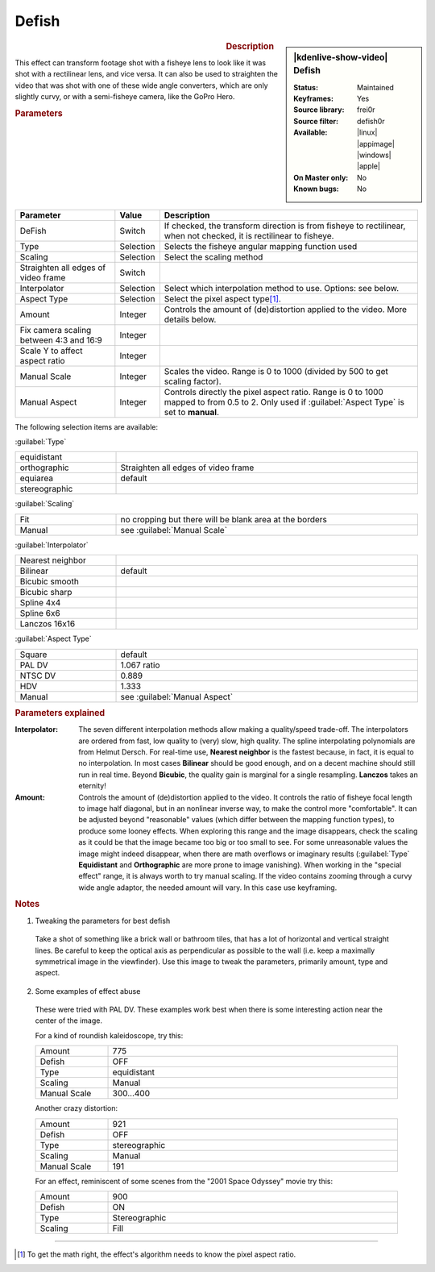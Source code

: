 .. meta::

   :description: Kdenlive Video Effects - Defish
   :keywords: KDE, Kdenlive, video editor, help, learn, easy, effects, filter, video effects, transform, distort, perspective, defish

.. metadata-placeholder

   :authors: - Yuri Chornoivan
             - Ttguy (https://userbase.kde.org/User:Ttguy)
             - Marko (https://userbase.kde.org/User:Marko)
             - Bernd Jordan (https://discuss.kde.org/u/berndmj)

   :license: Creative Commons License SA 4.0


Defish
======

.. figure:: /images/effects_and_compositions/kdenlive2304_effects-defish.webp
   :width: 365px
   :figwidth: 365px
   :align: left
   :alt: kdenlive2304_effects-defish

.. sidebar:: |kdenlive-show-video| Defish

   :**Status**:
      Maintained
   :**Keyframes**:
      Yes
   :**Source library**:
      frei0r
   :**Source filter**:
      defish0r
   :**Available**:
      |linux| |appimage| |windows| |apple|
   :**On Master only**:
      No
   :**Known bugs**:
      No

.. rst-class:: clear-both


.. rubric:: Description

This effect can transform footage shot with a fisheye lens to look like it was shot with a rectilinear lens, and vice versa. It can also be used to straighten the video that was shot with one of these wide angle converters, which are only slightly curvy, or with a semi-fisheye camera, like the GoPro Hero.


.. rubric:: Parameters

.. list-table::
   :header-rows: 1
   :width: 100%
   :widths: 25 10 65
   :class: table-wrap

   * - Parameter
     - Value
     - Description
   * - DeFish
     - Switch
     - If checked, the transform direction is from fisheye to rectilinear, when not checked, it is rectilinear to fisheye.
   * - Type
     - Selection
     - Selects the fisheye angular mapping function used
   * - Scaling
     - Selection
     - Select the scaling method
   * - Straighten all edges of video frame
     - Switch
     - 
   * - Interpolator
     - Selection
     - Select which interpolation method to use. Options: see below.
   * - Aspect Type
     - Selection
     - Select the pixel aspect type\ [1]_.
   * - Amount
     - Integer
     - Controls the amount of (de)distortion applied to the video. More details below.
   * - Fix camera scaling between 4:3 and 16:9
     - Integer
     - 
   * - Scale Y to affect aspect ratio
     - Integer
     - 
   * - Manual Scale
     - Integer
     - Scales the video. Range is 0 to 1000 (divided by 500 to get scaling factor).
   * - Manual Aspect
     - Integer
     - Controls directly the pixel aspect ratio. Range is 0 to 1000 mapped to from 0.5 to 2. Only used if :guilabel:`Aspect Type` is set to **manual**.


The following selection items are available:

:guilabel:`Type`

.. list-table::
   :width: 100%
   :widths: 25 75
   :class: table-wrap

   * - equidistant
     - 
   * - orthographic
     - Straighten all edges of video frame
   * - equiarea
     - default
   * - stereographic
     - 

:guilabel:`Scaling`

.. list-table::
   :width: 100%
   :widths: 25 75
   :class: table-wrap

   * - Fit
     - no cropping but there will be blank area at the borders
   * - Manual
     - see :guilabel:`Manual Scale`

:guilabel:`Interpolator`

.. list-table::
   :width: 100%
   :widths: 25 75
   :class: table-wrap

   * - Nearest neighbor
     - 
   * - Bilinear
     - default
   * - Bicubic smooth
     - 
   * - Bicubic sharp
     - 
   * - Spline 4x4
     - 
   * - Spline 6x6
     - 
   * - Lanczos 16x16
     - 

:guilabel:`Aspect Type`

.. list-table::
   :width: 100%
   :widths: 25 75
   :class: table-wrap

   * - Square
     - default
   * - PAL DV
     - 1.067 ratio
   * - NTSC DV
     - 0.889
   * - HDV
     - 1.333
   * - Manual
     - see :guilabel:`Manual Aspect`


.. rubric:: Parameters explained

:Interpolator:
 The seven different interpolation methods allow making a quality/speed trade-off. The interpolators are ordered from fast, low quality to (very) slow, high quality. The spline interpolating polynomials are from Helmut Dersch. For real-time use, **Nearest neighbor** is the fastest because, in fact, it is equal to no interpolation. In most cases **Bilinear** should be good enough, and on a decent machine should still run in real time. Beyond **Bicubic**, the quality gain is marginal for a single resampling. **Lanczos** takes an eternity!

:Amount:
 Controls the amount of (de)distortion applied to the video. It controls the ratio of fisheye focal length to image half diagonal, but in an nonlinear inverse way, to make the control more "comfortable". It can be adjusted beyond "reasonable" values (which differ between the mapping function types), to produce some looney effects. When exploring this range and the image disappears, check the scaling as it could be that the image became too big or too small to see. For some unreasonable values the image might indeed disappear, when there are math overflows or imaginary results (:guilabel:`Type` **Equidistant** and **Orthographic** are more prone to image vanishing). When working in the "special effect" range, it is always worth to try manual scaling. If the video contains zooming through a curvy wide angle adaptor, the needed amount will vary. In this case use keyframing.


.. rubric:: Notes

1. Tweaking the parameters for best defish

 Take a shot of something like a brick wall or bathroom tiles, that has a lot of horizontal and vertical straight lines. Be careful to keep the optical axis as perpendicular as possible to the wall (i.e. keep a maximally symmetrical image in the viewfinder). Use this image to tweak the parameters, primarily amount, type and aspect.

2. Some examples of effect abuse

 These were tried with PAL DV. These examples work best when there is some interesting action near the center of the image.

 For a kind of roundish kaleidoscope, try this:

 .. list-table::
   :width: 100%
   :widths: 20 80
   :class: table-wrap

   * - Amount
     - 775
   * - Defish
     - OFF
   * - Type
     - equidistant
   * - Scaling
     - Manual
   * - Manual Scale
     - 300...400

 Another crazy distortion:

 .. list-table::
   :width: 100%
   :widths: 20 80
   :class: table-wrap

   * - Amount
     - 921
   * - Defish
     - OFF
   * - Type
     - stereographic
   * - Scaling
     - Manual
   * - Manual Scale
     - 191

 For an effect, reminiscent of some scenes from the "2001 Space Odyssey" movie try this:

 .. list-table::
   :width: 100%
   :widths: 20 80
   :class: table-wrap

   * - Amount
     - 900
   * - Defish
     - ON
   * - Type
     - Stereographic
   * - Scaling
     - Fill


----

.. [1] To get the math right, the effect's algorithm needs to know the pixel aspect ratio.


.. +++++++++++++++++++++++++++++++++++++++++++++++++++++++++++++++++++++++++++++
   Icons used here (remove comment indent to enable them for this document)
   
   .. |linux| image:: /images/icons/linux.png
   :width: 14px
   :alt: Linux
   :class: no-scaled-link

   .. |appimage| image:: /images/icons/kdenlive-appimage_3.svg
   :width: 14px
   :alt: appimage
   :class: no-scaled-link

   .. |windows| image:: /images/icons/windows.png
   :width: 14px
   :alt: Windows
   :class: no-scaled-link

   .. |apple| image:: /images/icons/apple.png
   :width: 14px
   :alt: MacOS
   :class: no-scaled-link
